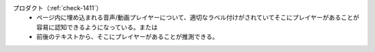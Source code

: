 プロダクト（:ref:`check-1411`）
   *  ページ内に埋め込まれる音声/動画プレイヤーについて、適切なラベル付けがされていてそこにプレイヤーがあることが容易に認知できるようになっている。または
   *  前後のテキストから、そこにプレイヤーがあることが推測できる。
